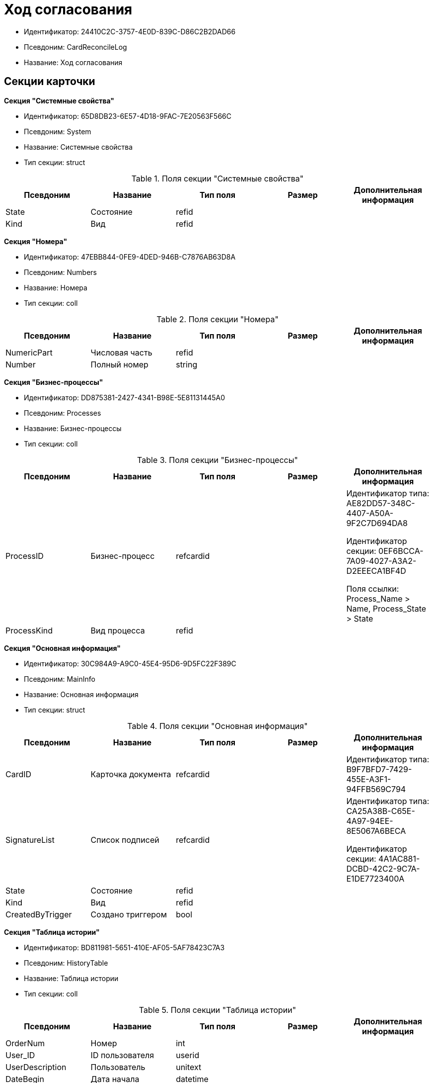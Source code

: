 = Ход согласования

* Идентификатор: 24410C2C-3757-4E0D-839C-D86C2B2DAD66
* Псевдоним: CardReconcileLog
* Название: Ход согласования

== Секции карточки

*Секция "Системные свойства"*

* Идентификатор: 65D8DB23-6E57-4D18-9FAC-7E20563F566C
* Псевдоним: System
* Название: Системные свойства
* Тип секции: struct

.Поля секции "Системные свойства"
[width="100%",cols="20%,20%,20%,20%,20%",options="header"]
|===
|Псевдоним |Название |Тип поля |Размер |Дополнительная информация
|State |Состояние |refid | |
|Kind |Вид |refid | |
|===

*Секция "Номера"*

* Идентификатор: 47EBB844-0FE9-4DED-946B-C7876AB63D8A
* Псевдоним: Numbers
* Название: Номера
* Тип секции: coll

.Поля секции "Номера"
[width="100%",cols="20%,20%,20%,20%,20%",options="header"]
|===
|Псевдоним |Название |Тип поля |Размер |Дополнительная информация
|NumericPart |Числовая часть |refid | |
|Number |Полный номер |string | |
|===

*Секция "Бизнес-процессы"*

* Идентификатор: DD875381-2427-4341-B98E-5E81131445A0
* Псевдоним: Processes
* Название: Бизнес-процессы
* Тип секции: coll

.Поля секции "Бизнес-процессы"
[width="100%",cols="20%,20%,20%,20%,20%",options="header"]
|===
|Псевдоним |Название |Тип поля |Размер |Дополнительная информация
|ProcessID |Бизнес-процесс |refcardid | a|
Идентификатор типа: AE82DD57-348C-4407-A50A-9F2C7D694DA8

Идентификатор секции: 0EF6BCCA-7A09-4027-A3A2-D2EEECA1BF4D

Поля ссылки: Process_Name > Name, Process_State > State

|ProcessKind |Вид процесса |refid | |
|===

*Секция "Основная информация"*

* Идентификатор: 30C984A9-A9C0-45E4-95D6-9D5FC22F389C
* Псевдоним: MainInfo
* Название: Основная информация
* Тип секции: struct

.Поля секции "Основная информация"
[width="100%",cols="20%,20%,20%,20%,20%",options="header"]
|===
|Псевдоним |Название |Тип поля |Размер |Дополнительная информация
|CardID |Карточка документа |refcardid | |Идентификатор типа: B9F7BFD7-7429-455E-A3F1-94FFB569C794
|SignatureList |Список подписей |refcardid | a|
Идентификатор типа: CA25A38B-C65E-4A97-94EE-8E5067A6BECA

Идентификатор секции: 4A1AC881-DCBD-42C2-9C7A-E1DE7723400A

|State |Состояние |refid | |
|Kind |Вид |refid | |
|CreatedByTrigger |Создано триггером |bool | |
|===

*Секция "Таблица истории"*

* Идентификатор: BD811981-5651-410E-AF05-5AF78423C7A3
* Псевдоним: HistoryTable
* Название: Таблица истории
* Тип секции: coll

.Поля секции "Таблица истории"
[width="100%",cols="20%,20%,20%,20%,20%",options="header"]
|===
|Псевдоним |Название |Тип поля |Размер |Дополнительная информация
|OrderNum |Номер |int | |
|User_ID |ID пользователя |userid | |
|UserDescription |Пользователь |unitext | |
|DateBegin |Дата начала |datetime | |
|DateEndPlan |Дата окончания план |datetime | |
|DateEndFact |Дата окончания факт |datetime | |
|EventType |Тип события |enum | |Значения: Служебная запись = 0, Запись для листа согласования = 1, Запись для истории согласования = 2, Добавление файла = 3
|Comments |Комментарий |unitext | |
|Cycle |Номер цикла |int | |
|Stage |Этап |unitext | |
|ParentStage |Родительский уровень |int | |
|ParentAuthorID |Родительский идентификатор автора |userid | |
|Level |Уровень |string |255 |
|Decision |Решение |string | |
|===

*Секция "Файлы"*

* Идентификатор: 993E8492-A417-417B-BAE6-DF5C88A0D764
* Псевдоним: Files
* Название: Файлы
* Тип секции: coll

.Поля секции "Файлы"
[width="100%",cols="20%,20%,20%,20%,20%",options="header"]
|===
|Псевдоним |Название |Тип поля |Размер |Дополнительная информация
|FileId |Файл |refcardid | a|
Идентификатор типа: 6E39AD2B-E930-4D20-AAFA-C2ECF812C2B3

Идентификатор секции: 2FDE03C2-FF87-4E42-A8C2-7CED181977FB

Поля ссылки: FileName > Name, CurrentVersion > CurrentVersion

|FileType |Тип файла |enum | |Значения: Main = 0, Additional = 1
|ConsolidatedVerID |Идентификатор консолидированной версии |refid | |
|DocFileId |Исходный файл документа |refcardid | a|
Идентификатор типа: 6E39AD2B-E930-4D20-AAFA-C2ECF812C2B3

Идентификатор секции: 2FDE03C2-FF87-4E42-A8C2-7CED181977FB

|===

*Секция "История подписей"*

* Идентификатор: 2DB1F8FE-34F9-416E-87C1-DE522A5CE355
* Псевдоним: SignatureHistory
* Название: История подписей
* Тип секции: coll

.Поля секции "История подписей"
[width="100%",cols="20%,20%,20%,20%,20%",options="header"]
|===
|Псевдоним |Название |Тип поля |Размер |Дополнительная информация
|Cycle |Номер цикла |int | |
|Stage |Этап согласования |refcardid | a|
Идентификатор типа: 35E7139A-82B8-425D-AB14-ADC2DB757D7A

Идентификатор секции: 381CB937-019E-4413-A2BD-646BE7F7250E

|Signature |Подпись |refid | |
|===
